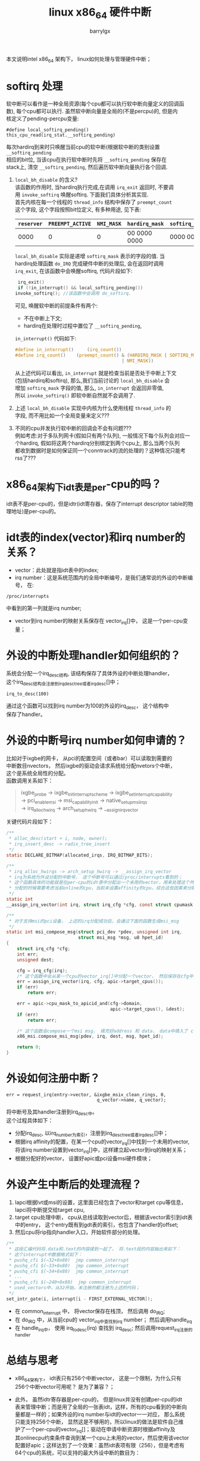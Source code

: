#+TITLE: linux x86_64 硬件中断
#+AUTHOR: barrylgx
#+EMAIL:  barrylgx@163.com
#+DESCRIPTION:
#+KEYWORDS:
#+LANGUAGE: en
#+OPTIONS: \n:t ^:{} toc:t @:t ::t |:t ^:t -:t f:t *:t <:t
#+HTML_HEAD: <link rel="stylesheet" type="text/css" href="../orgstyle.css"/>

本文说明intel x86_64 架构下， linux如何处理与管理硬件中断；

* softirq 处理
  软中断可以看作是一种全局资源(每个cpu都可以执行软中断向量定义的回调函
  数), 每个cpu都可以执行. 虽然软中断向量是全局的(不是percpu)的, 但是内
  核定义了pending-percpu变量:
  : #define local_softirq_pending()	this_cpu_read(irq_stat.__softirq_pending)
  每次hardirq到来时只唤醒当前cpu的软中断(根据软中断的类别设置 =__softirq_pending=
  相应的bit位, 当该cpu在执行软中断时先将 =__softirq_pending= 保存在
  stack上,  清空 =__softirq_pending=, 然后遍历软中断向量执行各个回调.
  1. =local_bh_disable= 的含义?
     该函数的作用时, 当hardirq执行完成,在调用 =irq_exit= 返回时, 不要调
     用 =invoke_softirq= 唤醒softirq. 下面我们具体分析其实现.
     首先内核在每一个线程的 =thread_info= 结构中保存了 =preempt_count=
     这个字段, 这个字段按照bit位定义, 有多种用途, 见下表:
     |------------+------------------+------------+----------------+----------------+----------------|
     | =reserver= | =PREEMPT_ACTIVE= | =NMI_MASK= | =hardirq_mask= | =softirq_mask= | =preempt_mask= |
     |------------+------------------+------------+----------------+----------------+----------------|
     |       0000 |                0 |          0 | 00 0000 0000   | 0000 0000      | 0000 0000      |
     |------------+------------------+------------+----------------+----------------+----------------|
     =local_bh_disable= 实际是递增 =softirq_mask= 表示的字段的值. 当
     hardirq处理函数 =do_IRQ= 完成硬件中断的处理后, 会在返回时调用
     =irq_exit=, 在该函数中会唤醒softirq, 代码片段如下:
     #+BEGIN_SRC c
     irq_exit()
     if (!in_interrupt() && local_softirq_pending())
	invoke_softirq(); //该函数中会调用 do_softirq.
     #+END_SRC
     可见, 唤醒软中断的前提条件有两个:
     + 不在中断上下文;
     + hardirq在处理时过程中置位了 =__softirq_pending=,
     =in_interrupt()= 代码如下:
     #+BEGIN_SRC c
     #define in_interrupt()		(irq_count())
     #define irq_count()	(preempt_count() & (HARDIRQ_MASK | SOFTIRQ_MASK \
                                             | NMI_MASK))
     #+END_SRC
     从上述代码可以看出, =in_interrupt= 就是检查当前是否处于中断上下文
     (包括hardirq和softirq), 那么,我们当前讨论的 =local_bh_disable= 会
     增加 =softirq_mask= 字段的值, 那么, =in_interrupt= 会返回非零值,
     所以 =invoke_softirq()= 即软中断自然就不会调用了.
  2. 上述 =local_bh_disable= 实现中内核为什么使用线程 =thread_info= 的
     字段, 而不用比如一个全局变量来定义???
  3. 不同的cpu并发执行软中断的回调会不会有问题???
     例如考虑:对于多队列网卡(假如只有两个队列), 一般情况下每个队列会对应一
     个hardirq, 假如将这两个hardirq分别绑定到两个cpu上, 那么当两个队列
     都收到数据时是如何保证同一个conntrack的流的处理的？这种情况只能考
     rss了???


* x86_64架构下idt表是per-cpu的吗？
  idt表不是per-cpu的，但是idtr(idt寄存器，保存了interrupt descriptor table的物理地址)是per-cpu的。


* idt表的index(vector)和irq number的关系？
  + vector：此处就是指idt表中的index;
  + irq number：这是系统范围内的全局中断编号，是我们通常说的外设的中断编号， 在:
  : /proc/interrupts
  中看到的第一列就是irq number;
  + vector到irq number的映射关系保存在 vector_irq[]中， 这是一个per-cpu变量；


* 外设的中断处理handler如何组织的？
  系统会分配一个irq_desc结构, 该结构保存了具体外设的中断处理handler，
  这个irq_desc结构会注册到irq_desc_tree或者irq_desc[]中；
  : irq_to_desc(100)
  通过这个函数可以找到irq number为100的外设的irq_desc， 这个结构中
  保存了handler。


* 外设的中断号irq number如何申请的？
  比如对于ixgbe的网卡， 从pci的配置空间（或者bar）可以读取到需要的
  中断数目nvectors， 然后ixgbe的驱动会请求系统给分配nvetors个中断，
  这个是系统全局性的分配。
  函数调用关系如下：
  #+BEGIN_QUOTE
  ixgbe_probe -> ixgbe_init_interrupt_scheme -> ixgbe_set_interrupt_capability
  -> pci_enable_msi -> msi_capability_init -> native_setup_msi_irqs
  -> irq_alloc_hwirq -> arch_setup_hwirq -> __assign_irq_vector
  #+END_QUOTE
  关键代码片段如下：
  #+BEGIN_SRC c
       /**
        ,* alloc_desc(start + i, node, owner);
        ,* irq_insert_desc -> radix_tree_insert
        ,*/
       static DECLARE_BITMAP(allocated_irqs, IRQ_BITMAP_BITS);

       /**
        ,* irq_alloc_hwirqs -> arch_setup_hwirq -> __assign_irq_vector
        ,* irq为系统为外设分配的中断号， 这个中断号可以通过/proc/interrupts看到的；
        ,* 这个函数具体的功能就是在per-cpu的idt表中分配出一个未用的vector，用来处理这个外设中断；
        ,* 分配的时候需要考虑当前online的cpu，当前未设置affinity的cpu，综合这些因素来分配；
        ,*/
       static int
       __assign_irq_vector(int irq, struct irq_cfg *cfg, const struct cpumask *mask);

       /**
        ,* 对于支持msi的pci设备， 上述的irq分配成功后，会通过下面的函数生成msi_msg
        ,*/
       static int msi_compose_msg(struct pci_dev *pdev, unsigned int irq,
                                  struct msi_msg *msg, u8 hpet_id)
       {
           struct irq_cfg *cfg;
           int err;
           unsigned dest;

           cfg = irq_cfg(irq);
           /* 这个函数中会从某一个cpu的vector_irq[]中分配一个vector， 然后保存在cfg中 */
           err = assign_irq_vector(irq, cfg, apic->target_cpus());
           if (err)
               return err;

           err = apic->cpu_mask_to_apicid_and(cfg->domain,
                                              apic->target_cpus(), &dest);
           if (err)
               return err;

           /* 这个函数会compose一个msi msg， 填充好address 和 data， data中填入了 cfg->vector */
           x86_msi.compose_msi_msg(pdev, irq, dest, msg, hpet_id);

           return 0;
       }
  #+END_SRC


* 外设如何注册中断？
  #+BEGIN_EXAMPLE
       err = request_irq(entry->vector, &ixgbe_msix_clean_rings, 0,
                                         q_vector->name, q_vector);
  #+END_EXAMPLE
  将中断号及其handler注册到irq_desc中。
  这个过程具体如下：
  + 分配irq_desc, 以irq_number为索引，注册到irq_desc_tree或者irq_desc[]中；
  + 根据irq affinity的配置，在某一个cpu的vector_irq[]中找到一个未用的vector, 将该irq number设置到vector_irq[]中，这样建立起vector到irq的映射关系；
  + 根据分配好的vector， 设置好apic或pci设备msi硬件模块；


* 外设产生中断后的处理流程？
  1) lapci根据lvt或msi的设置，这里面已经包含了vector和target cpu等信息，lapci将中断提交给target cpu,
  2) target cpu处理中断， cpu从总线读取到vector后，根据该vector索引到idt表中的entry， 这个entry既有到gdt表的索引，也包含了handler的offset;
  3) 然后cpu将rip指向handler入口，开始软件部分的处理。
  #+BEGIN_SRC c
       /**
        ,* 这段汇编代码将.data和.text的内容揉到一起了， 将.text段的内容抽出来如下：
        ,* 这个interrupt中数据格式如下：
        ,* pushq_cfi $(~32+0x80)  jmp common_interrupt
        ,* pushq_cfi $(~33+0x80)  jmp common_interrupt
        ,* pushq_cfi $(~34+0x80)  jmp common_interrupt
        ,* ...
        ,* pushq_cfi $(~240+0x80)  jmp common_interrupt
        ,* used_vectors中，从32开始，未注册的都注册为上述的代码；
        ,*/
       set_intr_gate(i, interrupt[i - FIRST_EXTERNAL_VECTOR]);
  #+END_SRC
  + 在 common_interrupt 中， 将vector保存在栈顶， 然后调用 do_IRQ;
  + 在 do_IRQ 中，从当前cpu的 vector_irq中查找到irq number； 然后调用handle_irq
  + 在 handle_irq中， 使用 irq_to_desc(irq) 查找到 irq_desc; 然后调用request_irq注册的handler


* 总结与思考
  + x86_64架构下， idt表只有256个中断vector， 这是一个限制，为什么只有
    256个中断vector可用呢？ 是为了兼容？；
  + 此外， 虽然idtr寄存器是per-cpu的， 但是linux并没有创建per-cpu的idt
    表来管理中断；而是用了全局的一张表idt，这样，所有的cpu看到的中断向
    量都是一样的；如果外设的irq number与idt的vector一一对应， 那么系统
    只能支持256个中断， 显然这是不够用的，所以linux的做法是软件自己维
    护了一个per-cpu的vector_irq[]；驱动在申请中断资源时根据affinity及
    其onlinecpu约束条件查询到某一个cpu上未用的vector，然后使用该vector
    配置好apic；这样达到了一个效果：虽然idt表项有限（256），但是考虑有
    64个cpu的系统，可以支持的最大外设中断的数目为：
    : 64x(256-32-1-15)=13312个(32个系统保留的exception/traps; 1个syscall； 15个系统保留IPI？？？)；
    这个数目目前应该是充足的；
